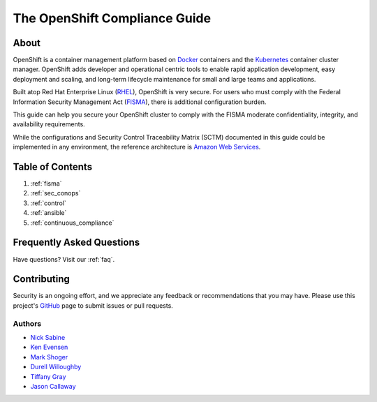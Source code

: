 .. _index:

##############################
The OpenShift Compliance Guide
##############################

*****
About
*****

OpenShift is a container management platform based on Docker_ containers and the
Kubernetes_ container cluster manager. OpenShift adds developer and operational
centric tools to enable rapid application development, easy deployment and
scaling, and long-term lifecycle maintenance for small and large teams and
applications.

Built atop Red Hat Enterprise Linux (RHEL_), OpenShift is very secure. For users
who must comply with the Federal Information Security Management Act (FISMA_),
there is additional configuration burden.

This guide can help you secure your OpenShift cluster to comply with the FISMA
moderate confidentiality, integrity, and availability requirements.

While the configurations and Security Control Traceability Matrix (SCTM)
documented in this guide could be implemented in any environment, the
reference architecture is `Amazon Web Services`_.

*****************
Table of Contents
*****************
#. :ref:`fisma`
#. :ref:`sec_conops`
#. :ref:`control`
#. :ref:`ansible`
#. :ref:`continuous_compliance`

**************************
Frequently Asked Questions
**************************

Have questions? Visit our :ref:`faq`.

************
Contributing
************

Security is an ongoing effort, and we appreciate any feedback or recommendations
that you may have. Please use this project's `GitHub <https://github.com/jason-callaway/openshift-compliance>`_
page to submit issues or pull requests.

Authors
=======

* `Nick Sabine`_
* `Ken Evensen`_
* `Mark Shoger`_
* `Durell Willoughby`_
* `Tiffany Gray`_
* `Jason Callaway`_

.. _Docker: https://www.openshift.com/container-platform/containers.html
.. _Kubernetes: https://www.openshift.com/container-platform/kubernetes.html
.. _RHEL: https://www.redhat.com/en/technologies/linux-platforms/enterprise-linux
.. _FISMA: https://en.wikipedia.org/wiki/Federal_Information_Security_Management_Act_of_2002
.. _`Amazon Web Services`: https://aws.amazon.com/
.. _`Nick Sabine`: nsabine@redhat.com
.. _`Ken Evensen`: kevensen@redhat.com
.. _`Mark Shoger`: mshoger@redhat.com
.. _`Durell Willoughby`: dwilloug@redhat.com
.. _`Tiffany Gray`: tgray@redhat.com
.. _`Jason Callaway`: jcallawa@redhat.com
